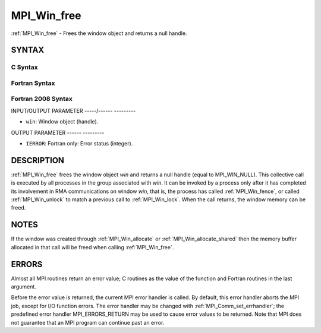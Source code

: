 .. _mpi_win_free:

MPI_Win_free
============
.. include_body

:ref:`MPI_Win_free` - Frees the window object and returns a null handle.

SYNTAX
------

C Syntax
^^^^^^^^

.. code-block:: c
   :linenos:

   #include <mpi.h>
   int MPI_Win_free(MPI_Win *win)

Fortran Syntax
^^^^^^^^^^^^^^

.. code-block:: fortran
   :linenos:

   USE MPI
   ! or the older form: INCLUDE 'mpif.h'
   MPI_WIN_FREE(WIN, IERROR)
   	INTEGER WIN, IERROR

Fortran 2008 Syntax
^^^^^^^^^^^^^^^^^^^

.. code-block:: fortran
   :linenos:

   USE mpi_f08
   MPI_Win_free(win, ierror)
   	TYPE(MPI_Win), INTENT(INOUT) :: win
   	INTEGER, OPTIONAL, INTENT(OUT) :: ierror

INPUT/OUTPUT PARAMETER
-----/------ ---------

* ``win``: Window object (handle). 

OUTPUT PARAMETER
------ ---------

* ``IERROR``: Fortran only: Error status (integer). 

DESCRIPTION
-----------

:ref:`MPI_Win_free` frees the window object *win* and returns a null handle
(equal to MPI_WIN_NULL). This collective call is executed by all
processes in the group associated with *win*. It can be invoked by a
process only after it has completed its involvement in RMA
communications on window *win*, that is, the process has called
:ref:`MPI_Win_fence`, or called :ref:`MPI_Win_unlock` to match a previous call to
:ref:`MPI_Win_lock`. When the call returns, the window memory can be freed.

NOTES
-----

If the window was created through :ref:`MPI_Win_allocate` or
:ref:`MPI_Win_allocate_shared` then the memory buffer allocated in that
call will be freed when calling :ref:`MPI_Win_free`.

ERRORS
------

Almost all MPI routines return an error value; C routines as the value
of the function and Fortran routines in the last argument.

Before the error value is returned, the current MPI error handler is
called. By default, this error handler aborts the MPI job, except for
I/O function errors. The error handler may be changed with
:ref:`MPI_Comm_set_errhandler`; the predefined error handler MPI_ERRORS_RETURN
may be used to cause error values to be returned. Note that MPI does not
guarantee that an MPI program can continue past an error.


.. seealso:: | :ref:`MPI_Win_create`  :ref:`MPI_Win_allocate`  :ref:`MPI_Win_allocate_shared` 
